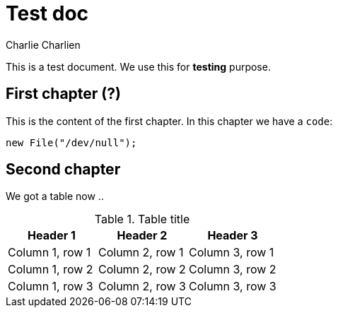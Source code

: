 = Test doc
Charlie Charlien

This is a test document. We use this for *testing* purpose.

== First chapter (?)

This is the content of the first chapter. In this chapter we have a `code`:

[source,java]
-----
new File("/dev/null");
-----

== Second chapter

We got a table now ..

.Table title
|===
|Header 1 |Header 2 |Header 3

|Column 1, row 1
|Column 2, row 1
|Column 3, row 1

|Column 1, row 2
|Column 2, row 2
|Column 3, row 2

|Column 1, row 3
|Column 2, row 3
|Column 3, row 3
|===
